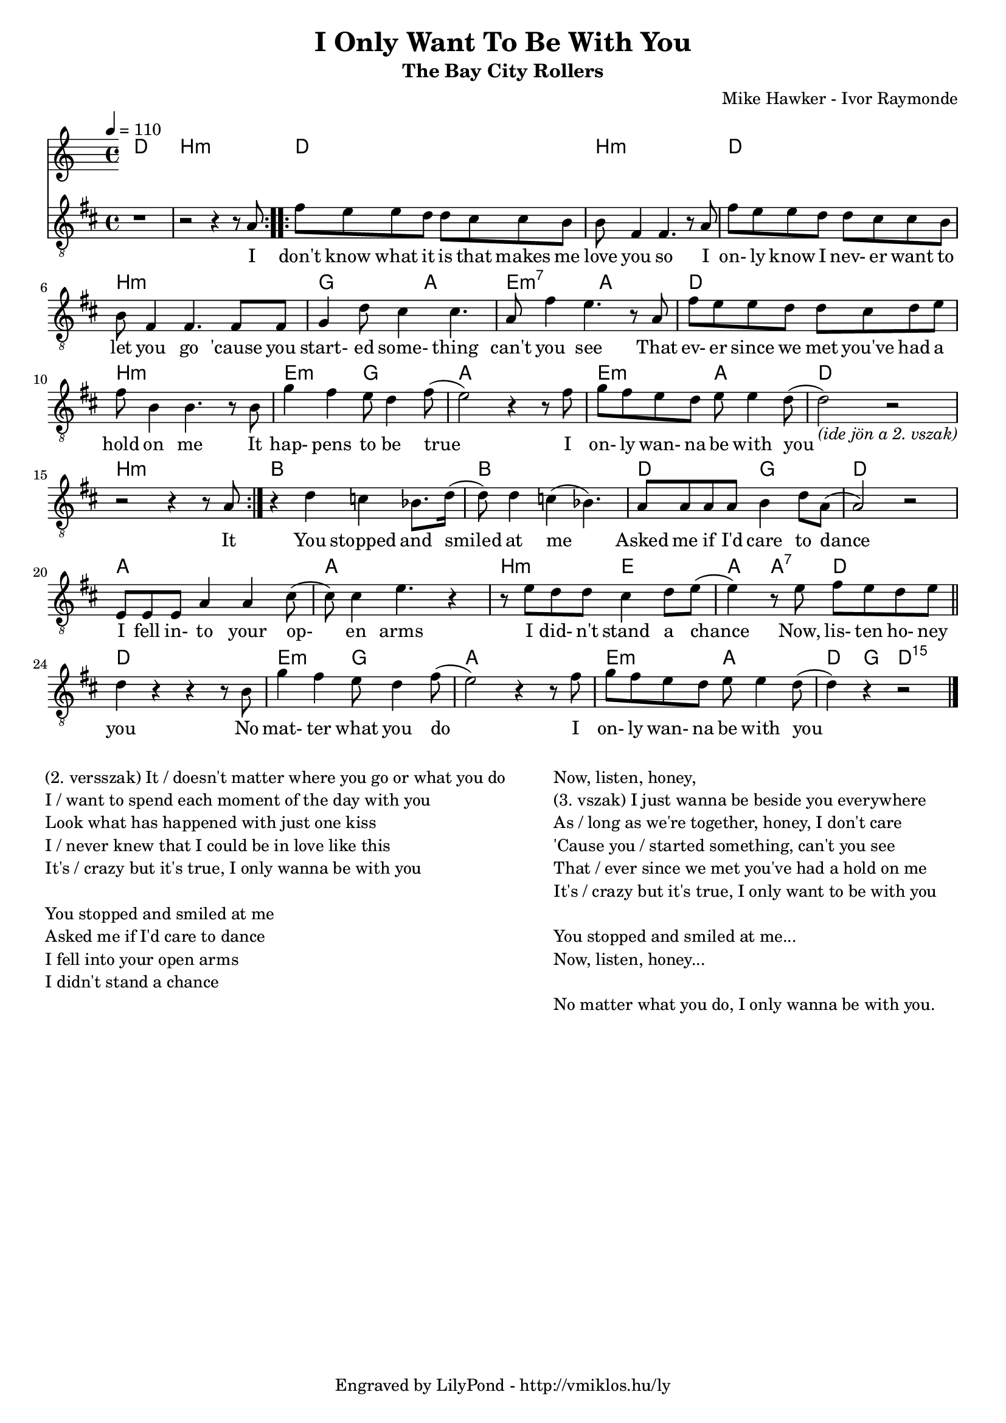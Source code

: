 \version "2.12.1"

\header {
	title = "I Only Want To Be With You"
	subtitle = "The Bay City Rollers"
	composer = "Mike Hawker - Ivor Raymonde"
	tagline = "Engraved by LilyPond - http://vmiklos.hu/ly"
}

#(set-global-staff-size 18)

% a bit complex macro, writing '5.15' after a chord displays an arpeggio
% next to it
% the \override removes vertical space between lines
arpeggioGuitar = \markup \override #'(baseline-skip . -2 ) {
	\musicglyph #"space"
	\center-column {
		\center-column {
			\musicglyph #"scripts.arpeggio"
			\musicglyph #"scripts.arpeggio"
			\musicglyph #"scripts.arpeggio"
		}
		\musicglyph #"scripts.arpeggio.arrow.M1"
	}
}

chExceptionMusic = {
	<c ees g c''>1-\markup {m \super \arpeggioGuitar }
	<c e g c''>1-\markup { \super \arpeggioGuitar }
}

chExceptions = #( append
	(sequential-music-to-chord-exceptions chExceptionMusic #t)
	ignatzekExceptions)

\score {
	<<
	\chords {
		\germanChords
		\set chordNameExceptions = #chExceptions
		d1 b:m d b:m
		d b:m g2 a2 e:m7 a
		d1 b:m e2:m g a1
		e2:m a d1 b:m bes
		bes d2 g d1 a
		a b2:m e a4 a:7 d2
		d1 e2:m g a1 e2:m a d4 g d2:5.15
	}
	\tempo 4 = 110
	{
		\clef "G_8"
		\key d \major
		\repeat volta 2 { r1 | r2 r4 r8 a8 | } \repeat volta 2 { fis'8 e' e' d' d' cis' cis' b | b fis4 fis4. r8 a |
		fis' e' e' d' d' cis' cis' b | b fis4 fis4. fis8 fis | g4 d'8 cis'4 cis'4. | a8 fis'4 e'4. r8 a |
		fis' e' e' d' d' cis' d' e' | fis' b4 b4. r8 b | g'4 fis' e'8 d'4 fis'8( | e'2) r4 r8 fis' |
		g' fis' e' d' e' e'4 d'8( |
			d'2_\markup { \italic {(ide jön a 2. vszak)} }) r2 | r2 r4 r8 a | } r4 d' c' bes8. d'16( |
		d'8) d'4 c'4( bes4.) | a8 a a a b4 d'8 a( | a2) r2 | e8 e e a4 a cis'8( |
		cis') cis'4 e'4. r4 | r8 e' d' d' cis'4 d'8 e'8( | e'4) r8 e' fis' e' d' e' | \bar "||"
		d'4 r r r8 b8 | g'4 fis' e'8 d'4 fis'8( | e'2) r4 r8 fis' | g' fis' e' d' e' e'4 d'8( | d'4) r4 r2 \bar "|."
	}
	\addlyrics {
		I don't know what it is that makes me love you so I
		on- ly know I nev- er want to let you go 'cause you start- ed some- thing can't you see That
		ev- er since we met you've had a hold on me It hap- pens to be true I
		on- ly wan- na be with you It You stopped and smiled
		at me Asked me if I'd care to dance I fell in- to your op-
		en arms I did- n't stand a chance Now, lis- ten ho- ney
		you No mat- ter what you do I on- ly wan- na be with you
	}
	>>
	\midi{}
	% avoid the indent in the first line
	\layout{indent = 0\cm}
}
\markup {
	\fill-line {
		\hspace #1.0
		\column {
			\line {(2. versszak) It / doesn't matter where you go or what you do}
			\line {I / want to spend each moment of the day with you}
			\line {Look what has happened with just one kiss}
			\line {I / never knew that I could be in love like this}
			\line {It's / crazy but it's true, I only wanna be with you}
			\line { \musicglyph #"space" }
			\line {You stopped and smiled at me}
			\line {Asked me if I'd care to dance}
			\line {I fell into your open arms}
			\line {I didn't stand a chance}
		}
		\hspace #2
		\column {
			\line {Now, listen, honey,}
			\line {(3. vszak) I just wanna be beside you everywhere}
			\line {As / long as we're together, honey, I don't care}
			\line {'Cause you / started something, can't you see}
			\line {That / ever since we met you've had a hold on me}
			\line {It's / crazy but it's true, I only want to be with you}
			\line { \musicglyph #"space" }
			\line {You stopped and smiled at me...}
			\line {Now, listen, honey...}
			\line { \musicglyph #"space" }
			\line {No matter what you do, I only wanna be with you.}
		}
		\hspace #1.0
	}
}
